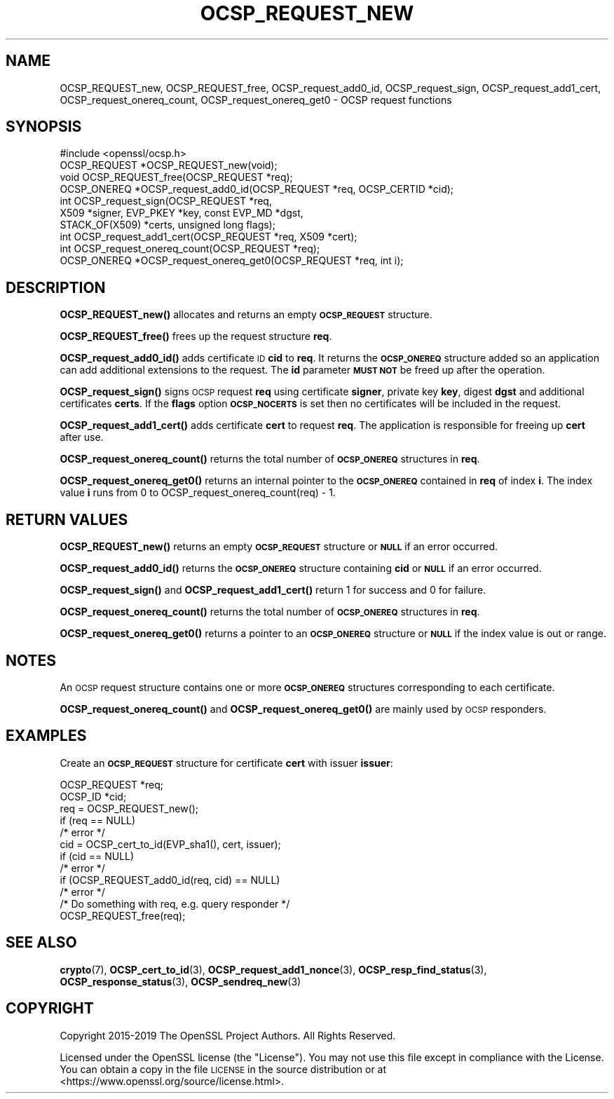 .\" Automatically generated by Pod::Man 4.14 (Pod::Simple 3.42)
.\"
.\" Standard preamble:
.\" ========================================================================
.de Sp \" Vertical space (when we can't use .PP)
.if t .sp .5v
.if n .sp
..
.de Vb \" Begin verbatim text
.ft CW
.nf
.ne \\$1
..
.de Ve \" End verbatim text
.ft R
.fi
..
.\" Set up some character translations and predefined strings.  \*(-- will
.\" give an unbreakable dash, \*(PI will give pi, \*(L" will give a left
.\" double quote, and \*(R" will give a right double quote.  \*(C+ will
.\" give a nicer C++.  Capital omega is used to do unbreakable dashes and
.\" therefore won't be available.  \*(C` and \*(C' expand to `' in nroff,
.\" nothing in troff, for use with C<>.
.tr \(*W-
.ds C+ C\v'-.1v'\h'-1p'\s-2+\h'-1p'+\s0\v'.1v'\h'-1p'
.ie n \{\
.    ds -- \(*W-
.    ds PI pi
.    if (\n(.H=4u)&(1m=24u) .ds -- \(*W\h'-12u'\(*W\h'-12u'-\" diablo 10 pitch
.    if (\n(.H=4u)&(1m=20u) .ds -- \(*W\h'-12u'\(*W\h'-8u'-\"  diablo 12 pitch
.    ds L" ""
.    ds R" ""
.    ds C` ""
.    ds C' ""
'br\}
.el\{\
.    ds -- \|\(em\|
.    ds PI \(*p
.    ds L" ``
.    ds R" ''
.    ds C`
.    ds C'
'br\}
.\"
.\" Escape single quotes in literal strings from groff's Unicode transform.
.ie \n(.g .ds Aq \(aq
.el       .ds Aq '
.\"
.\" If the F register is >0, we'll generate index entries on stderr for
.\" titles (.TH), headers (.SH), subsections (.SS), items (.Ip), and index
.\" entries marked with X<> in POD.  Of course, you'll have to process the
.\" output yourself in some meaningful fashion.
.\"
.\" Avoid warning from groff about undefined register 'F'.
.de IX
..
.nr rF 0
.if \n(.g .if rF .nr rF 1
.if (\n(rF:(\n(.g==0)) \{\
.    if \nF \{\
.        de IX
.        tm Index:\\$1\t\\n%\t"\\$2"
..
.        if !\nF==2 \{\
.            nr % 0
.            nr F 2
.        \}
.    \}
.\}
.rr rF
.\"
.\" Accent mark definitions (@(#)ms.acc 1.5 88/02/08 SMI; from UCB 4.2).
.\" Fear.  Run.  Save yourself.  No user-serviceable parts.
.    \" fudge factors for nroff and troff
.if n \{\
.    ds #H 0
.    ds #V .8m
.    ds #F .3m
.    ds #[ \f1
.    ds #] \fP
.\}
.if t \{\
.    ds #H ((1u-(\\\\n(.fu%2u))*.13m)
.    ds #V .6m
.    ds #F 0
.    ds #[ \&
.    ds #] \&
.\}
.    \" simple accents for nroff and troff
.if n \{\
.    ds ' \&
.    ds ` \&
.    ds ^ \&
.    ds , \&
.    ds ~ ~
.    ds /
.\}
.if t \{\
.    ds ' \\k:\h'-(\\n(.wu*8/10-\*(#H)'\'\h"|\\n:u"
.    ds ` \\k:\h'-(\\n(.wu*8/10-\*(#H)'\`\h'|\\n:u'
.    ds ^ \\k:\h'-(\\n(.wu*10/11-\*(#H)'^\h'|\\n:u'
.    ds , \\k:\h'-(\\n(.wu*8/10)',\h'|\\n:u'
.    ds ~ \\k:\h'-(\\n(.wu-\*(#H-.1m)'~\h'|\\n:u'
.    ds / \\k:\h'-(\\n(.wu*8/10-\*(#H)'\z\(sl\h'|\\n:u'
.\}
.    \" troff and (daisy-wheel) nroff accents
.ds : \\k:\h'-(\\n(.wu*8/10-\*(#H+.1m+\*(#F)'\v'-\*(#V'\z.\h'.2m+\*(#F'.\h'|\\n:u'\v'\*(#V'
.ds 8 \h'\*(#H'\(*b\h'-\*(#H'
.ds o \\k:\h'-(\\n(.wu+\w'\(de'u-\*(#H)/2u'\v'-.3n'\*(#[\z\(de\v'.3n'\h'|\\n:u'\*(#]
.ds d- \h'\*(#H'\(pd\h'-\w'~'u'\v'-.25m'\f2\(hy\fP\v'.25m'\h'-\*(#H'
.ds D- D\\k:\h'-\w'D'u'\v'-.11m'\z\(hy\v'.11m'\h'|\\n:u'
.ds th \*(#[\v'.3m'\s+1I\s-1\v'-.3m'\h'-(\w'I'u*2/3)'\s-1o\s+1\*(#]
.ds Th \*(#[\s+2I\s-2\h'-\w'I'u*3/5'\v'-.3m'o\v'.3m'\*(#]
.ds ae a\h'-(\w'a'u*4/10)'e
.ds Ae A\h'-(\w'A'u*4/10)'E
.    \" corrections for vroff
.if v .ds ~ \\k:\h'-(\\n(.wu*9/10-\*(#H)'\s-2\u~\d\s+2\h'|\\n:u'
.if v .ds ^ \\k:\h'-(\\n(.wu*10/11-\*(#H)'\v'-.4m'^\v'.4m'\h'|\\n:u'
.    \" for low resolution devices (crt and lpr)
.if \n(.H>23 .if \n(.V>19 \
\{\
.    ds : e
.    ds 8 ss
.    ds o a
.    ds d- d\h'-1'\(ga
.    ds D- D\h'-1'\(hy
.    ds th \o'bp'
.    ds Th \o'LP'
.    ds ae ae
.    ds Ae AE
.\}
.rm #[ #] #H #V #F C
.\" ========================================================================
.\"
.IX Title "OCSP_REQUEST_NEW 3"
.TH OCSP_REQUEST_NEW 3 "2021-03-25" "1.1.1k" "OpenSSL"
.\" For nroff, turn off justification.  Always turn off hyphenation; it makes
.\" way too many mistakes in technical documents.
.if n .ad l
.nh
.SH "NAME"
OCSP_REQUEST_new, OCSP_REQUEST_free, OCSP_request_add0_id, OCSP_request_sign, OCSP_request_add1_cert, OCSP_request_onereq_count, OCSP_request_onereq_get0 \- OCSP request functions
.SH "SYNOPSIS"
.IX Header "SYNOPSIS"
.Vb 1
\& #include <openssl/ocsp.h>
\&
\& OCSP_REQUEST *OCSP_REQUEST_new(void);
\& void OCSP_REQUEST_free(OCSP_REQUEST *req);
\&
\& OCSP_ONEREQ *OCSP_request_add0_id(OCSP_REQUEST *req, OCSP_CERTID *cid);
\&
\& int OCSP_request_sign(OCSP_REQUEST *req,
\&                       X509 *signer, EVP_PKEY *key, const EVP_MD *dgst,
\&                       STACK_OF(X509) *certs, unsigned long flags);
\&
\& int OCSP_request_add1_cert(OCSP_REQUEST *req, X509 *cert);
\&
\& int OCSP_request_onereq_count(OCSP_REQUEST *req);
\& OCSP_ONEREQ *OCSP_request_onereq_get0(OCSP_REQUEST *req, int i);
.Ve
.SH "DESCRIPTION"
.IX Header "DESCRIPTION"
\&\fBOCSP_REQUEST_new()\fR allocates and returns an empty \fB\s-1OCSP_REQUEST\s0\fR structure.
.PP
\&\fBOCSP_REQUEST_free()\fR frees up the request structure \fBreq\fR.
.PP
\&\fBOCSP_request_add0_id()\fR adds certificate \s-1ID\s0 \fBcid\fR to \fBreq\fR. It returns
the \fB\s-1OCSP_ONEREQ\s0\fR structure added so an application can add additional
extensions to the request. The \fBid\fR parameter \fB\s-1MUST NOT\s0\fR be freed up after
the operation.
.PP
\&\fBOCSP_request_sign()\fR signs \s-1OCSP\s0 request \fBreq\fR using certificate
\&\fBsigner\fR, private key \fBkey\fR, digest \fBdgst\fR and additional certificates
\&\fBcerts\fR. If the \fBflags\fR option \fB\s-1OCSP_NOCERTS\s0\fR is set then no certificates
will be included in the request.
.PP
\&\fBOCSP_request_add1_cert()\fR adds certificate \fBcert\fR to request \fBreq\fR. The
application is responsible for freeing up \fBcert\fR after use.
.PP
\&\fBOCSP_request_onereq_count()\fR returns the total number of \fB\s-1OCSP_ONEREQ\s0\fR
structures in \fBreq\fR.
.PP
\&\fBOCSP_request_onereq_get0()\fR returns an internal pointer to the \fB\s-1OCSP_ONEREQ\s0\fR
contained in \fBreq\fR of index \fBi\fR. The index value \fBi\fR runs from 0 to
OCSP_request_onereq_count(req) \- 1.
.SH "RETURN VALUES"
.IX Header "RETURN VALUES"
\&\fBOCSP_REQUEST_new()\fR returns an empty \fB\s-1OCSP_REQUEST\s0\fR structure or \fB\s-1NULL\s0\fR if
an error occurred.
.PP
\&\fBOCSP_request_add0_id()\fR returns the \fB\s-1OCSP_ONEREQ\s0\fR structure containing \fBcid\fR
or \fB\s-1NULL\s0\fR if an error occurred.
.PP
\&\fBOCSP_request_sign()\fR and \fBOCSP_request_add1_cert()\fR return 1 for success and 0
for failure.
.PP
\&\fBOCSP_request_onereq_count()\fR returns the total number of \fB\s-1OCSP_ONEREQ\s0\fR
structures in \fBreq\fR.
.PP
\&\fBOCSP_request_onereq_get0()\fR returns a pointer to an \fB\s-1OCSP_ONEREQ\s0\fR structure
or \fB\s-1NULL\s0\fR if the index value is out or range.
.SH "NOTES"
.IX Header "NOTES"
An \s-1OCSP\s0 request structure contains one or more \fB\s-1OCSP_ONEREQ\s0\fR structures
corresponding to each certificate.
.PP
\&\fBOCSP_request_onereq_count()\fR and \fBOCSP_request_onereq_get0()\fR are mainly used by
\&\s-1OCSP\s0 responders.
.SH "EXAMPLES"
.IX Header "EXAMPLES"
Create an \fB\s-1OCSP_REQUEST\s0\fR structure for certificate \fBcert\fR with issuer
\&\fBissuer\fR:
.PP
.Vb 2
\& OCSP_REQUEST *req;
\& OCSP_ID *cid;
\&
\& req = OCSP_REQUEST_new();
\& if (req == NULL)
\&    /* error */
\& cid = OCSP_cert_to_id(EVP_sha1(), cert, issuer);
\& if (cid == NULL)
\&    /* error */
\&
\& if (OCSP_REQUEST_add0_id(req, cid) == NULL)
\&    /* error */
\&
\& /* Do something with req, e.g. query responder */
\&
\& OCSP_REQUEST_free(req);
.Ve
.SH "SEE ALSO"
.IX Header "SEE ALSO"
\&\fBcrypto\fR\|(7),
\&\fBOCSP_cert_to_id\fR\|(3),
\&\fBOCSP_request_add1_nonce\fR\|(3),
\&\fBOCSP_resp_find_status\fR\|(3),
\&\fBOCSP_response_status\fR\|(3),
\&\fBOCSP_sendreq_new\fR\|(3)
.SH "COPYRIGHT"
.IX Header "COPYRIGHT"
Copyright 2015\-2019 The OpenSSL Project Authors. All Rights Reserved.
.PP
Licensed under the OpenSSL license (the \*(L"License\*(R").  You may not use
this file except in compliance with the License.  You can obtain a copy
in the file \s-1LICENSE\s0 in the source distribution or at
<https://www.openssl.org/source/license.html>.
